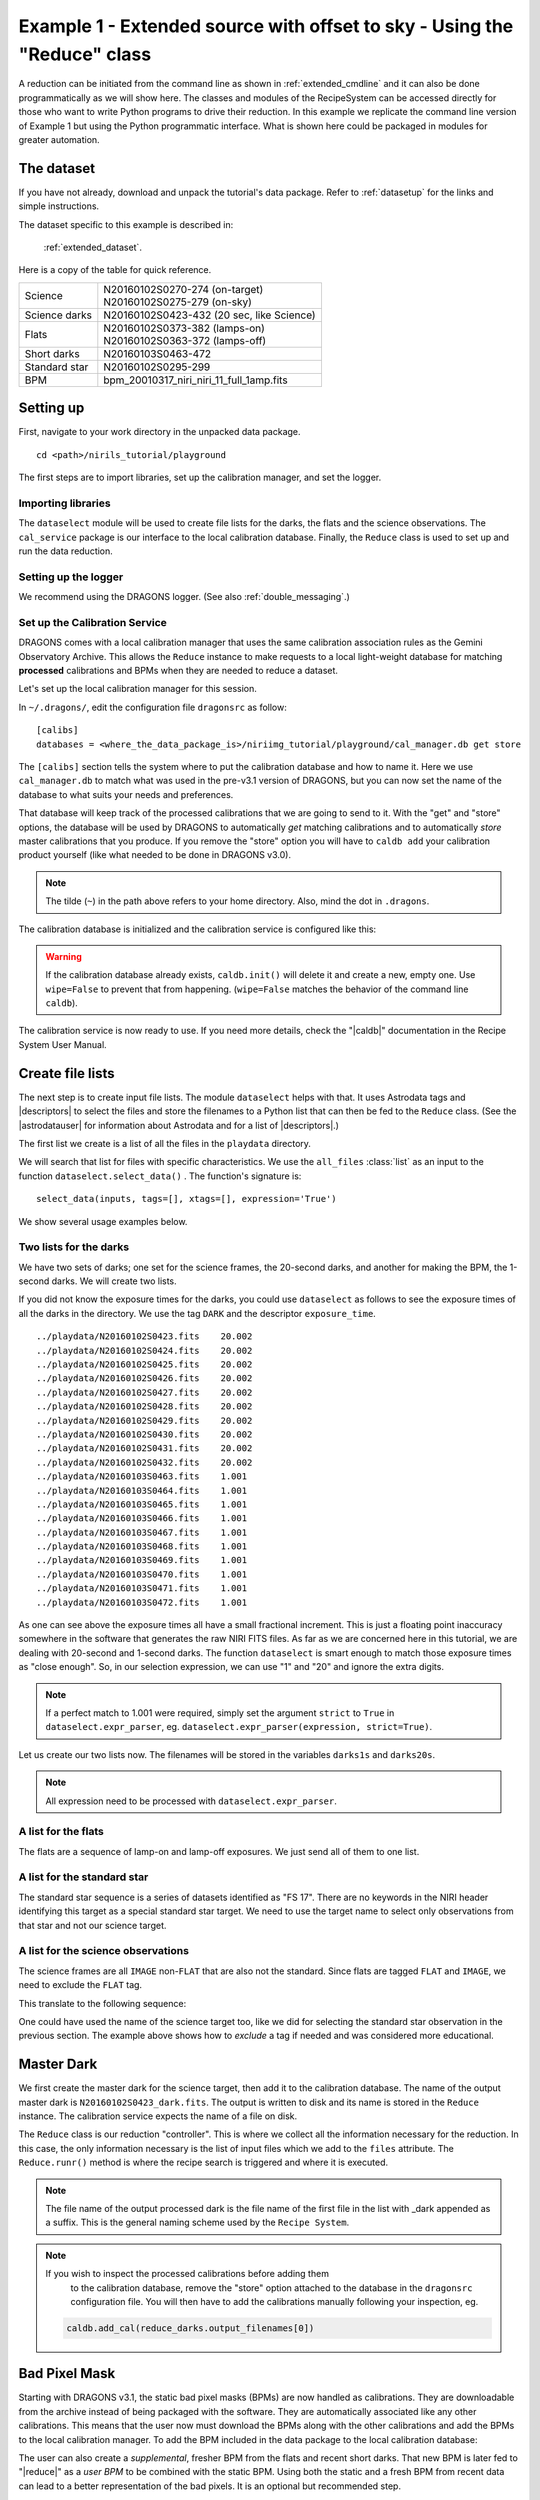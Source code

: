 .. ex1_niriim_extended_api.rst

.. _extended_api:

*************************************************************************
Example 1 - Extended source with offset to sky - Using the "Reduce" class
*************************************************************************

A reduction can be initiated from the command line as shown in
:ref:`extended_cmdline` and it can also be done programmatically as we will
show here.  The classes and modules of the RecipeSystem can be
accessed directly for those who want to write Python programs to drive their
reduction.  In this example we replicate the
command line version of Example 1 but using the Python
programmatic interface. What is shown here could be packaged in modules for
greater automation.


The dataset
===========
If you have not already, download and unpack the tutorial's data package.
Refer to :ref:`datasetup` for the links and simple instructions.

The dataset specific to this example is described in:

    :ref:`extended_dataset`.

Here is a copy of the table for quick reference.

+---------------+--------------------------------------------+
| Science       || N20160102S0270-274 (on-target)            |
|               || N20160102S0275-279 (on-sky)               |
+---------------+--------------------------------------------+
| Science darks || N20160102S0423-432 (20 sec, like Science) |
+---------------+--------------------------------------------+
| Flats         || N20160102S0373-382 (lamps-on)             |
|               || N20160102S0363-372 (lamps-off)            |
+---------------+--------------------------------------------+
| Short darks   || N20160103S0463-472                        |
+---------------+--------------------------------------------+
| Standard star || N20160102S0295-299                        |
+---------------+--------------------------------------------+
| BPM           || bpm_20010317_niri_niri_11_full_1amp.fits  |
+---------------+--------------------------------------------+


Setting up
==========
First, navigate to your work directory in the unpacked data package.

::

    cd <path>/nirils_tutorial/playground


The first steps are to import libraries, set up the calibration manager,
and set the logger.

Importing libraries
-------------------


.. code-block:: python
    :linenos:

    import glob

    import astrodata
    import gemini_instruments
    from recipe_system.reduction.coreReduce import Reduce
    from recipe_system import cal_service
    from gempy.adlibrary import dataselect

The ``dataselect`` module will be used to create file lists for the
darks, the flats and the science observations. The ``cal_service`` package
is our interface to the local calibration database. Finally, the
``Reduce`` class is used to set up and run the data reduction.


Setting up the logger
---------------------
We recommend using the DRAGONS logger.  (See also :ref:`double_messaging`.)

.. code-block:: python
    :linenos:
    :lineno-start: 8

    from gempy.utils import logutils
    logutils.config(file_name='niriim_tutorial.log')


Set up the Calibration Service
------------------------------
DRAGONS comes with a local calibration manager
that uses the same calibration association rules as the Gemini Observatory
Archive.  This allows the ``Reduce`` instance to make requests to a local
light-weight database for matching **processed**
calibrations and BPMs when they are needed to reduce a dataset.

Let's set up the local calibration manager for this session.

In ``~/.dragons/``, edit the configuration file ``dragonsrc`` as follow::

    [calibs]
    databases = <where_the_data_package_is>/niriimg_tutorial/playground/cal_manager.db get store

The ``[calibs]`` section tells the system where to put the calibration database
and how to name it.  Here we use ``cal_manager.db`` to match what was used in
the pre-v3.1 version of DRAGONS, but you can now set the name of the
database to what suits your needs and preferences.

That database will keep track of the processed calibrations that we are going to
send to it.  With the "get" and "store" options, the database will be used
by DRAGONS to automatically *get* matching calibrations and to automatically
*store* master calibrations that you produce.  If you remove the "store" option
you will have to ``caldb add`` your calibration product yourself (like what
needed to be done in DRAGONS v3.0).

.. note:: The tilde (``~``) in the path above refers to your home directory.
    Also, mind the dot in ``.dragons``.

The calibration database is initialized and the calibration service is
configured like this:

.. code-block:: python
    :linenos:
    :lineno-start: 10

    caldb = cal_service.set_local_database()
    caldb.init()

.. warning:: If the calibration database already exists, ``caldb.init()`` will
             delete it and create a new, empty one.  Use ``wipe=False`` to
             prevent that from happening.  (``wipe=False`` matches the
             behavior of the command line ``caldb``).

The calibration service is now ready to use.  If you need more details,
check the "|caldb|" documentation in the Recipe System User Manual.



Create file lists
=================
The next step is to create input file lists.  The module ``dataselect`` helps
with that.  It uses Astrodata tags and |descriptors| to select the files and
store the filenames to a Python list that can then be fed to the ``Reduce``
class. (See the |astrodatauser| for information about Astrodata and for a list
of |descriptors|.)

The first list we create is a list of all the files in the ``playdata``
directory.

.. code-block:: python
    :linenos:
    :lineno-start: 12

    all_files = glob.glob('../playdata/*.fits')
    all_files.sort()

We will search that list for files with specific characteristics.  We use
the ``all_files`` :class:`list` as an input to the function
``dataselect.select_data()`` .  The function's signature is::

    select_data(inputs, tags=[], xtags=[], expression='True')

We show several usage examples below.

Two lists for the darks
-----------------------
We have two sets of darks; one set for the science frames, the 20-second darks,
and another for making the BPM, the 1-second darks.  We will create two lists.

If you did not know the exposure times for the darks, you could use
``dataselect`` as follows to see the exposure times of all the darks in the
directory.  We use the tag ``DARK`` and the descriptor ``exposure_time``.

.. code-block:: python
    :linenos:
    :lineno-start: 14

    all_darks = dataselect.select_data(all_files, ['DARK'])
    for dark in all_darks:
        ad = astrodata.open(dark)
        print(dark, '  ', ad.exposure_time())

::

    ../playdata/N20160102S0423.fits    20.002
    ../playdata/N20160102S0424.fits    20.002
    ../playdata/N20160102S0425.fits    20.002
    ../playdata/N20160102S0426.fits    20.002
    ../playdata/N20160102S0427.fits    20.002
    ../playdata/N20160102S0428.fits    20.002
    ../playdata/N20160102S0429.fits    20.002
    ../playdata/N20160102S0430.fits    20.002
    ../playdata/N20160102S0431.fits    20.002
    ../playdata/N20160102S0432.fits    20.002
    ../playdata/N20160103S0463.fits    1.001
    ../playdata/N20160103S0464.fits    1.001
    ../playdata/N20160103S0465.fits    1.001
    ../playdata/N20160103S0466.fits    1.001
    ../playdata/N20160103S0467.fits    1.001
    ../playdata/N20160103S0468.fits    1.001
    ../playdata/N20160103S0469.fits    1.001
    ../playdata/N20160103S0470.fits    1.001
    ../playdata/N20160103S0471.fits    1.001
    ../playdata/N20160103S0472.fits    1.001

As one can see above the exposure times all have a small fractional increment.
This is just a floating point inaccuracy somewhere in the software that
generates the raw NIRI FITS files.  As far as we are concerned here in this
tutorial, we are dealing with 20-second and 1-second darks.  The function
``dataselect`` is smart enough to match those exposure times as "close enough".
So, in our selection expression, we can use "1" and "20" and ignore the
extra digits.

.. note:: If a perfect match to 1.001 were required, simply set the
    argument ``strict`` to ``True`` in ``dataselect.expr_parser``, eg.
    ``dataselect.expr_parser(expression, strict=True)``.

Let us create our two lists now.  The filenames will be stored in the variables
``darks1s`` and ``darks20s``.

.. code-block:: python
    :linenos:
    :lineno-start: 18

    darks1s = dataselect.select_data(
        all_files,
        ['DARK'],
        [],
        dataselect.expr_parser('exposure_time==1')
    )

    darks20s = dataselect.select_data(
        all_files,
        ['DARK'],
        [],
        dataselect.expr_parser('exposure_time==20')
    )

.. note::  All expression need to be processed with ``dataselect.expr_parser``.


A list for the flats
--------------------
The flats are a sequence of lamp-on and lamp-off exposures.  We just send all
of them to one list.

.. code-block:: python
    :linenos:
    :lineno-start: 31

    flats = dataselect.select_data(all_files, ['FLAT'])


A list for the standard star
----------------------------
The standard star sequence is a series of datasets identified as "FS 17".
There are no keywords in the NIRI header identifying this target as a special
standard star target.  We need to use the target name to select only
observations from that star and not our science target.

.. code-block:: python
    :linenos:
    :lineno-start: 32

    stdstar = dataselect.select_data(
        all_files,
        [],
        [],
        dataselect.expr_parser('object=="FS 17"')
    )

A list for the science observations
-----------------------------------
The science frames are all ``IMAGE`` non-``FLAT`` that are also not the
standard.  Since flats are tagged ``FLAT`` and ``IMAGE``, we need to exclude
the ``FLAT`` tag.

This translate to the following sequence:

.. code-block:: python
    :linenos:
    :lineno-start: 38

    target = dataselect.select_data(
        all_files,
        ['IMAGE'],
        ['FLAT'],
        dataselect.expr_parser('object!="FS 17"')
    )

One could have used the name of the science target too, like we did for
selecting the standard star observation in the previous section.  The example
above shows how to *exclude* a tag if needed and was considered more
educational.


Master Dark
===========
We first create the master dark for the science target, then add it to the
calibration database.  The name of the output master dark is
``N20160102S0423_dark.fits``.  The output is written to disk and its name is
stored in the ``Reduce`` instance.  The calibration service expects the
name of a file on disk.

.. code-block:: python
    :linenos:
    :lineno-start: 44

    reduce_darks = Reduce()
    reduce_darks.files.extend(darks20s)
    reduce_darks.runr()

The ``Reduce`` class is our reduction "controller".  This is where we collect
all the information necessary for the reduction.  In this case, the only
information necessary is the list of input files which we add to the
``files`` attribute.  The ``Reduce.runr()`` method is where the
recipe search is triggered and where it is executed.

.. note:: The file name of the output processed dark is the file name of the
    first file in the list with _dark appended as a suffix. This is the general
    naming scheme used by the ``Recipe System``.

.. note:: If you wish to inspect the processed calibrations before adding them
    to the calibration database, remove the "store" option attached to the
    database in the ``dragonsrc`` configuration file.  You will then have to
    add the calibrations manually following your inspection, eg.

   .. code-block::

        caldb.add_cal(reduce_darks.output_filenames[0])


Bad Pixel Mask
==============
Starting with DRAGONS v3.1, the static bad pixel masks (BPMs) are now handled
as calibrations.  They
are downloadable from the archive instead of being packaged with the software.
They are automatically associated like any other calibrations.  This means that
the user now must download the BPMs along with the other calibrations and add
the BPMs to the local calibration manager.  To add the BPM included in the
data package to the local calibration database:

.. code-block:: python
    :linenos:
    :lineno-start: 47

    for bpm in dataselect.select_data(all_files, ['BPM']):
        caldb.add_cal(bpm)


The user can also create a *supplemental*, fresher BPM from the flats and
recent short darks.  That new BPM is later fed to "|reduce|" as a *user BPM*
to be combined with the static BPM.  Using both the static and a fresh BPM
from recent data can lead to a better representation of the bad pixels.  It
is an optional but recommended step.

The flats and the short darks are the inputs.

The flats must be passed first to the input list to ensure that the recipe
library associated with NIRI flats is selected.  We will not use the default
recipe but rather the special recipe from that library called
``makeProcessedBPM``.

.. code-block:: python
    :linenos:
    :lineno-start: 49

    reduce_bpm = Reduce()
    reduce_bpm.files.extend(flats)
    reduce_bpm.files.extend(darks1s)
    reduce_bpm.recipename = 'makeProcessedBPM'
    reduce_bpm.runr()

    bpm = reduce_bpm.output_filenames[0]

The BPM produced is named ``N20160102S0373_bpm.fits``.

Since this is a user-made BPM, you will have to pass it to DRAGONS on the
as an option on the command line.


Master Flat Field
=================
A NIRI master flat is created from a series of lamp-on and lamp-off exposures.
Each flavor is stacked, then the lamp-off stack is subtracted from the lamp-on
stack.

We create the master flat field and add it to the calibration database as
follow:

.. code-block:: python
    :linenos:
    :lineno-start: 56

    reduce_flats = Reduce()
    reduce_flats.files.extend(flats)
    reduce_flats.uparms = [('addDQ:user_bpm', bpm)]
    reduce_flats.runr()

Note how we pass in the BPM we created in the previous step.  The ``addDQ``
primitive, one of the primitives in the recipe, has an input parameter named
``user_bpm``.  We assign our BPM to that input parameter.  The value of
``uparms`` needs to be a :class:`list` of :class:`Tuples`.

To see the list of available input parameters and their defaults, use the
command line tool ``showpars`` from a terminal.  It needs the name of a file
on which the primitive will be run because the defaults are adjusted to match
the input data.

::

    showpars ../playdata/N20160102S0363.fits addDQ

.. image:: _graphics/showpars_addDQ.png
   :scale: 100%
   :align: center


Standard Star
=============
The standard star is reduced more or less the same way as the science
target (next section) except that dark frames are not obtained for standard
star observations.  Therefore the dark correction needs to be turned off.

The processed flat field that we added earlier to the local calibration
database will be fetched automatically.  The user BPM (optional, but
recommended) needs to be specified by the user.

.. code-block:: python
    :linenos:
    :lineno-start: 60

    reduce_std = Reduce()
    reduce_std.files.extend(stdstar)
    reduce_std.uparms = [('addDQ:user_bpm', bpm)]
    reduce_std.uparms.append(('darkCorrect:do_cal', 'skip'))
    reduce_std.runr()


Science Observations
====================
The science target is an extended source.  We need to turn off
the scaling of the sky because the target fills the field of view and does
not represent a reasonable sky background.  If scaling is not turned off in
this particular case, it results in an over-subtraction of the sky frame.

The sky frame comes from off-target sky observations.  We feed the pipeline
all the on-target and off-target frames.  The software will split the
on-target and the off-target appropriately.

The master dark and the master flat will be retrieved automatically from the
local calibration database. Again, the user BPM needs to be specified as the
``user_bpm`` argument to ``addDQ``. (The static BPM will be picked from
database).

The output stack units are in electrons (header keyword BUNIT=electrons).
The output stack is stored in a multi-extension FITS (MEF) file.  The science
signal is in the "SCI" extension, the variance is in the "VAR" extension, and
the data quality plane (mask) is in the "DQ" extension.


.. code-block:: python
    :linenos:
    :lineno-start: 65

    reduce_target = Reduce()
    reduce_target.files.extend(target)
    reduce_target.uparms = [('addDQ:user_bpm', bpm)]
    reduce_target.uparms.append(('skyCorrect:scale_sky', False))
    reduce_target.runr()

.. image:: _graphics/extended_before.png
   :scale: 60%
   :align: left

.. image:: _graphics/extended_after.png
   :scale: 60%
   :align: left

The attentive reader will note that the reduced image is slightly larger
than the individual raw image. This is because of the telescope was dithered
between each observation leading to a slightly larger final field of view
than that of each individual image.  The stacked product is *not* cropped to
the common area, rather the image size is adjusted to include the complete
area covered by the whole sequence.  Of course the areas covered by less than
the full stack of images will have a lower signal-to-noise.
